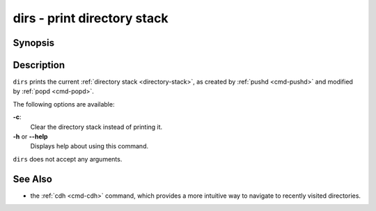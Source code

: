 .. _cmd-dirs:

dirs - print directory stack
============================

Synopsis
--------

.. synopsis::

    dirs [-c]

Description
-----------

``dirs`` prints the current :ref:`directory stack <directory-stack>`, as created by :ref:`pushd <cmd-pushd>` and modified by :ref:`popd <cmd-popd>`.

The following options are available:

**-c**:
    Clear the directory stack instead of printing it.

**-h** or **--help**
    Displays help about using this command.

``dirs`` does not accept any arguments.

See Also
--------

- the :ref:`cdh <cmd-cdh>` command, which provides a more intuitive way to navigate to recently visited directories.
